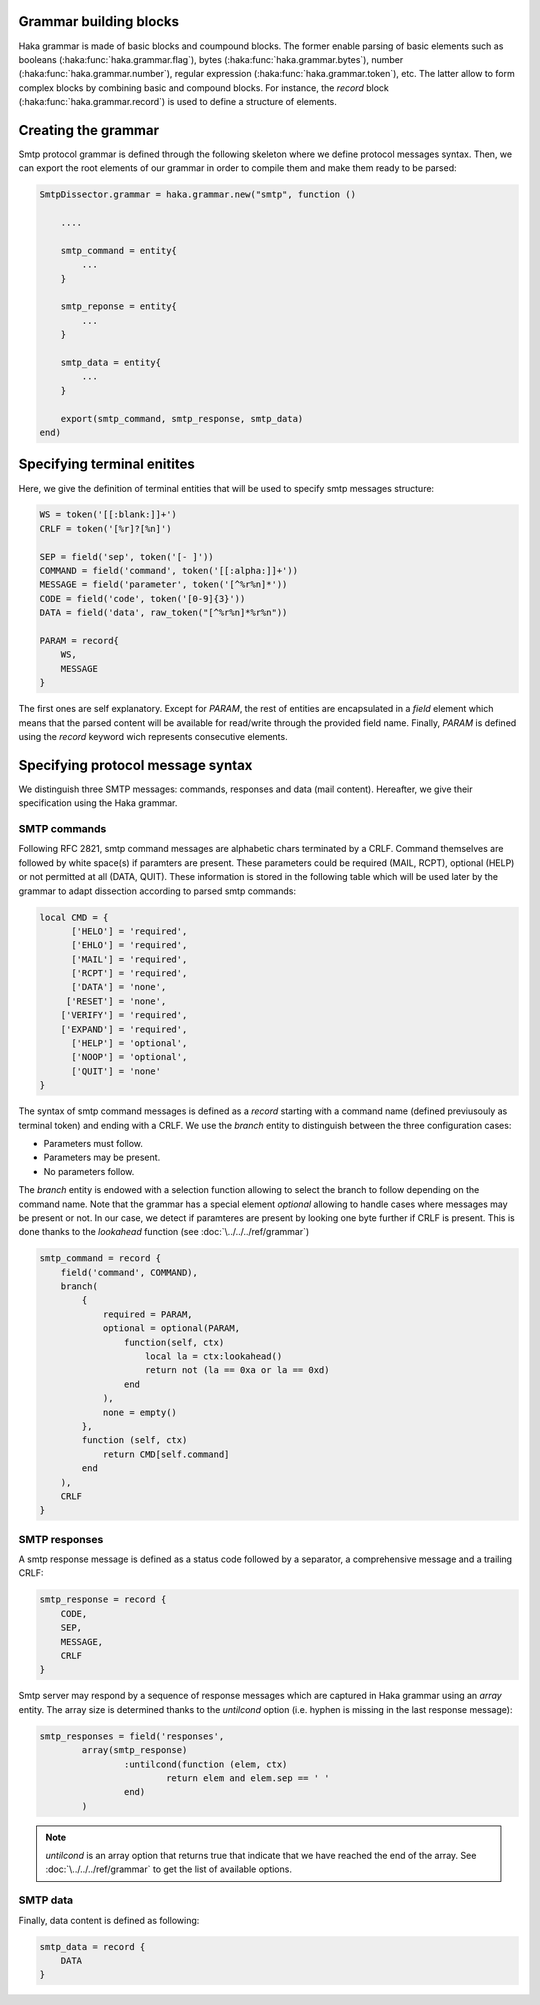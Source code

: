 .. This Source Code Form is subject to the terms of the Mozilla Public
.. License, v. 2.0. If a copy of the MPL was not distributed with this
.. file, You can obtain one at http://mozilla.org/MPL/2.0/.

Grammar building blocks
^^^^^^^^^^^^^^^^^^^^^^^
Haka grammar is made of basic blocks and coumpound blocks. The former enable parsing of basic elements such as booleans (:haka:func:`haka.grammar.flag`), bytes (:haka:func:`haka.grammar.bytes`), number (:haka:func:`haka.grammar.number`), regular expression (:haka:func:`haka.grammar.token`), etc. The latter allow to form complex blocks by combining basic and compound blocks. For instance, the `record` block (:haka:func:`haka.grammar.record`) is used to define a structure of elements.

Creating the grammar
^^^^^^^^^^^^^^^^^^^^
Smtp protocol grammar is defined through the following skeleton where we define
protocol messages syntax. Then, we can export the root elements of our grammar
in order to compile them and make them ready to be parsed:

.. code-block:: lua

    SmtpDissector.grammar = haka.grammar.new("smtp", function ()

        ....

        smtp_command = entity{
            ...
        }

        smtp_reponse = entity{
            ...
        }

        smtp_data = entity{
            ...
        }

        export(smtp_command, smtp_response, smtp_data)
    end)

Specifying terminal enitites
^^^^^^^^^^^^^^^^^^^^^^^^^^^^
Here, we give the definition of terminal entities that will be used to specify
smtp messages structure:

.. code-block:: lua

    WS = token('[[:blank:]]+')
    CRLF = token('[%r]?[%n]')

    SEP = field('sep', token('[- ]'))
    COMMAND = field('command', token('[[:alpha:]]+'))
    MESSAGE = field('parameter', token('[^%r%n]*'))
    CODE = field('code', token('[0-9]{3}'))
    DATA = field('data', raw_token("[^%r%n]*%r%n"))

    PARAM = record{
        WS,
        MESSAGE
    }

The first ones are self explanatory. Except for `PARAM`, the rest of entities are encapsulated in a `field` element which means that the parsed content will be available for read/write through the provided field name. Finally, `PARAM` is defined using the `record` keyword wich represents consecutive elements.

Specifying protocol message syntax
^^^^^^^^^^^^^^^^^^^^^^^^^^^^^^^^^^^
We distinguish three SMTP messages: commands, responses and data (mail content). Hereafter, we give their specification using the Haka grammar.

SMTP commands
~~~~~~~~~~~~~

Following RFC 2821, smtp command messages are alphabetic chars terminated by a CRLF. Command themselves are followed by white space(s) if paramters are present. These parameters could be required (MAIL, RCPT), optional (HELP) or not permitted at all (DATA, QUIT). These information is stored in the following table which will be used later by the grammar to adapt dissection according to parsed smtp commands:

.. code-block:: lua

    local CMD = {
          ['HELO'] = 'required',
          ['EHLO'] = 'required',
          ['MAIL'] = 'required',
          ['RCPT'] = 'required',
          ['DATA'] = 'none',
         ['RESET'] = 'none',
        ['VERIFY'] = 'required',
        ['EXPAND'] = 'required',
          ['HELP'] = 'optional',
          ['NOOP'] = 'optional',
          ['QUIT'] = 'none'
    }

The syntax of smtp command messages is defined as a `record` starting with a command name (defined previusouly as terminal token) and ending with a CRLF. We use the `branch` entity to distinguish between the three configuration cases:

* Parameters must follow.
* Parameters may be present.
* No parameters follow.

The `branch` entity is endowed with a selection function allowing to select the branch to follow depending on the command name. Note that the grammar has a special element `optional` allowing to handle cases where messages may be present or not. In our case, we detect if paramteres are present by looking one byte further if CRLF is present. This is done thanks to the `lookahead` function (see :doc:`\../../../ref/grammar`)

.. code-block:: lua

    smtp_command = record {
        field('command', COMMAND),
        branch(
            {
                required = PARAM,
                optional = optional(PARAM,
                    function(self, ctx)
                        local la = ctx:lookahead()
                        return not (la == 0xa or la == 0xd)
                    end
                ),
                none = empty()
            },
            function (self, ctx)
                return CMD[self.command]
            end
        ),
        CRLF
    }

SMTP responses
~~~~~~~~~~~~~~

A smtp response message is defined as a status code followed by a separator, a comprehensive message and a trailing CRLF:

.. code-block:: lua

    smtp_response = record {
        CODE,
        SEP,
        MESSAGE,
        CRLF
    }

Smtp server may respond by a sequence of response messages which are captured in Haka grammar using an `array` entity. The array size is determined thanks to the `untilcond` option (i.e. hyphen is missing in the last response message):

.. code-block:: lua

	smtp_responses = field('responses',
		array(smtp_response)
			:untilcond(function (elem, ctx)
				return elem and elem.sep == ' '
			end)
		)

.. note:: `untilcond` is an array option that returns true that indicate that we have reached the end of the array. See :doc:`\../../../ref/grammar` to get the list of available options.

SMTP data
~~~~~~~~~

Finally, data content is defined as following:

.. code-block:: lua

    smtp_data = record {
        DATA
    }
